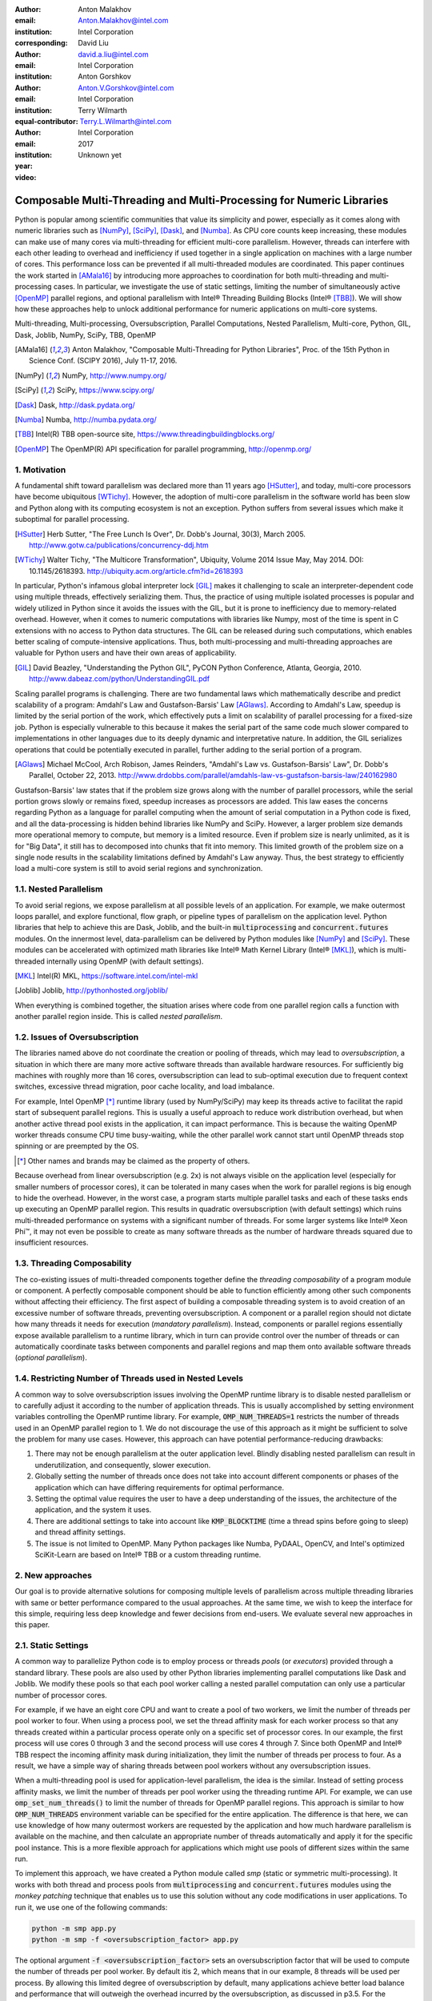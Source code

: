 :author: Anton Malakhov
:email: Anton.Malakhov@intel.com
:institution: Intel Corporation
:corresponding:

:author: David Liu
:email: david.a.liu@intel.com
:institution: Intel Corporation

:author: Anton Gorshkov
:email: Anton.V.Gorshkov@intel.com
:institution: Intel Corporation
:equal-contributor:

:author: Terry Wilmarth
:email: Terry.L.Wilmarth@intel.com
:institution: Intel Corporation

:year: 2017
:video: Unknown yet

---------------------------------------------------------------------
Composable Multi-Threading and Multi-Processing for Numeric Libraries
---------------------------------------------------------------------

.. class:: abstract

   Python is popular among scientific communities that value its simplicity and power, especially as it comes along with numeric libraries such as [NumPy]_, [SciPy]_, [Dask]_, and [Numba]_.
   As CPU core counts keep increasing, these modules can make use of many cores via multi-threading for efficient multi-core parallelism.
   However, threads can interfere with each other leading to overhead and inefficiency if used together in a single application on machines with a large number of cores.
   This performance loss can be prevented if all multi-threaded modules are coordinated.
   This paper continues the work started in [AMala16]_ by introducing more approaches to coordination for both multi-threading and multi-processing cases.
   In particular, we investigate the use of static settings, limiting the number of simultaneously active [OpenMP]_ parallel regions, and optional parallelism with Intel |R| Threading Building Blocks (Intel |R| [TBB]_).
   We will show how these approaches help to unlock additional performance for numeric applications on multi-core systems.

.. class:: keywords

   Multi-threading, Multi-processing, Oversubscription, Parallel Computations, Nested Parallelism, Multi-core, Python, GIL, Dask, Joblib, NumPy, SciPy, TBB, OpenMP

.. [AMala16] Anton Malakhov, "Composable Multi-Threading for Python Libraries", Proc. of the 15th Python in Science Conf. (SCIPY 2016), July 11-17, 2016.
.. [NumPy] NumPy, http://www.numpy.org/
.. [SciPy] SciPy, https://www.scipy.org/
.. [Dask]  Dask, http://dask.pydata.org/
.. [Numba] Numba, http://numba.pydata.org/
.. [TBB]   Intel(R) TBB open-source site, https://www.threadingbuildingblocks.org/
.. [OpenMP] The OpenMP(R) API specification for parallel programming, http://openmp.org/


1. Motivation
-------------
A fundamental shift toward parallelism was declared more than 11 years ago [HSutter]_, and today, multi-core processors have become ubiquitous [WTichy]_.
However, the adoption of multi-core parallelism in the software world has been slow and Python along with its computing ecosystem is not an exception.
Python suffers from several issues which make it suboptimal for parallel processing.

.. [HSutter] Herb Sutter, "The Free Lunch Is Over", Dr. Dobb's Journal, 30(3), March 2005.
             http://www.gotw.ca/publications/concurrency-ddj.htm
.. [WTichy]  Walter Tichy, "The Multicore Transformation", Ubiquity, Volume 2014 Issue May, May 2014. DOI: 10.1145/2618393.
             http://ubiquity.acm.org/article.cfm?id=2618393

In particular, Python's infamous global interpreter lock [GIL]_ makes it challenging to scale an interpreter-dependent code
using multiple threads, effectively serializing them.
Thus, the practice of using multiple isolated processes is popular and widely utilized in Python
since it avoids the issues with the GIL, but it is prone to inefficiency due to memory-related overhead.
However, when it comes to numeric computations with libraries like Numpy,
most of the time is spent in C extensions with no access to Python data structures.
The GIL can be released during such computations, which enables better scaling of compute-intensive applications.
Thus, both multi-processing and multi-threading approaches are valuable for Python users and have their own areas of applicability.

.. [GIL] David Beazley, "Understanding the Python GIL", PyCON Python Conference, Atlanta, Georgia, 2010.
         http://www.dabeaz.com/python/UnderstandingGIL.pdf

Scaling parallel programs is challenging.
There are two fundamental laws which mathematically describe and predict scalability of a program:
Amdahl's Law and Gustafson-Barsis' Law [AGlaws]_.
According to Amdahl's Law, speedup is limited by the serial portion of the work,
which effectively puts a limit on scalability of parallel processing for a fixed-size job.
Python is especially vulnerable to this because it makes the serial part of the same code much slower
compared to implementations in other languages due to its deeply dynamic and interpretative nature.
In addition, the GIL serializes operations that could be potentially executed in parallel, further adding to the serial portion of a program.

.. [AGlaws] Michael McCool, Arch Robison, James Reinders, "Amdahl's Law vs. Gustafson-Barsis' Law", Dr. Dobb's Parallel, October 22, 2013.
            http://www.drdobbs.com/parallel/amdahls-law-vs-gustafson-barsis-law/240162980

Gustafson-Barsis' law states that if the problem size grows along with the number of parallel processors, while the serial portion grows slowly or remains fixed, speedup increases as processors are added.
This law eases the concerns regarding Python as a language for parallel computing
when the amount of serial computation in a Python code is fixed, and all the data-processing is hidden behind libraries like NumPy and SciPy.
However, a larger problem size demands more operational memory to compute, but memory is a limited resource.
Even if problem size is nearly unlimited, as it is for "Big Data", it still has to decomposed into chunks that fit into memory.
This limited growth of the problem size on a single node results in the scalability limitations defined by Amdahl's Law anyway.
Thus, the best strategy to efficiently load a multi-core system is still to avoid serial regions and synchronization.


1.1. Nested Parallelism
-----------------------
To avoid serial regions, we expose parallelism at all possible levels of an application. For example,
we make outermost loops parallel, and explore functional, flow graph, or pipeline types of parallelism on the application level.
Python libraries that help to achieve this are Dask, Joblib, and the built-in :code:`multiprocessing` and :code:`concurrent.futures` modules.
On the innermost level, data-parallelism can be delivered by Python modules like [NumPy]_ and [SciPy]_.
These modules can be accelerated with optimized math libraries like Intel |R| Math Kernel Library (Intel |R| [MKL]_),
which is multi-threaded internally using OpenMP (with default settings).

.. [MKL]    Intel(R) MKL, https://software.intel.com/intel-mkl
.. [Joblib] Joblib, http://pythonhosted.org/joblib/

When everything is combined together, the situation arises where code from one parallel region calls a function with another parallel region inside.
This is called *nested parallelism*.

1.2. Issues of Oversubscription
-------------------------------
The libraries named above do not coordinate the creation or pooling of threads, which may lead to *oversubscription*,
a situation in which there are many more active software threads than available hardware resources.
For sufficiently big machines with roughly more than 16 cores,
oversubscription can lead to sub-optimal execution due to frequent context switches, excessive thread migration, poor cache locality,
and load imbalance.

For example, Intel OpenMP [*]_ runtime library (used by NumPy/SciPy)
may keep its threads active to facilitat the rapid start of subsequent parallel regions.
This is usually a useful approach to reduce work distribution overhead, but
when another active thread pool exists in the application,
it can impact performance.  This is because the waiting OpenMP worker threads consume CPU time busy-waiting, while the other parallel work cannot start until OpenMP threads stop spinning or are preempted by the OS.

.. [*] Other names and brands may be claimed as the property of others.

Because overhead from linear oversubscription (e.g. 2x) is not always visible on the application level
(especially for smaller numbers of processor cores),
it can be tolerated in many cases when the work for parallel regions is big enough to hide the overhead.
However, in the worst case, a program starts multiple parallel tasks and each of these tasks ends up executing an OpenMP parallel region.
This results in quadratic oversubscription (with default settings) which ruins multi-threaded performance on systems with a significant number of threads. For some larger systems like Intel |R| Xeon Phi |TM|, it may not even be possible to create as many software threads as the number of hardware threads squared due to insufficient resources.


1.3. Threading Composability
----------------------------
The co-existing issues of multi-threaded components together define the *threading composability* of a program module or component.
A perfectly composable component should be able to function efficiently among other such components without affecting their efficiency.
The first aspect of building a composable threading system is to avoid creation of an excessive number of software threads, preventing oversubscription.
A component or a parallel region should not dictate how many threads it needs for execution (*mandatory parallelism*).
Instead, components or parallel regions essentially expose available parallelism to a runtime library, which in turn can provide control over the number of threads or
can automatically coordinate tasks between components and parallel regions and map them onto available software threads (*optional parallelism*).


1.4. Restricting Number of Threads used in Nested Levels
--------------------------------------------------------
A common way to solve oversubscription issues involving the OpenMP runtime library is to disable nested parallelism or to carefully adjust it according to the number of application threads. This is usually accomplished by setting environment variables controlling the OpenMP runtime library. For example, :code:`OMP_NUM_THREADS=1` restricts the number of threads used in an OpenMP parallel region to 1.
We do not discourage the use of this approach as it might be sufficient to solve the problem for many use cases.
However, this approach can have potential performance-reducing drawbacks:

#. There may not be enough parallelism at the outer application level. Blindly disabling nested parallelism can result in underutilization, and consequently, slower execution.
#. Globally setting the number of threads once does not take into account different components or phases of the application which can have differing requirements for optimal performance.
#. Setting the optimal value requires the user to have a deep understanding of the issues, the architecture of the application, and the system it uses.
#. There are additional settings to take into account like :code:`KMP_BLOCKTIME` (time a thread spins before going to sleep) and thread affinity settings.
#. The issue is not limited to OpenMP. Many Python packages like Numba, PyDAAL, OpenCV, and Intel's optimized SciKit-Learn are based on Intel |R| TBB or a custom threading runtime.


2. New approaches
-----------------
Our goal is to provide alternative solutions for composing multiple levels of parallelism across multiple threading libraries
with same or better performance compared to the usual approaches.
At the same time, we wish to keep the interface for this simple, requiring less deep knowledge and fewer decisions from end-users.
We evaluate several new approaches in this paper.


2.1. Static Settings
--------------------
A common way to parallelize Python code is to employ process or threads *pools* (or *executors*)
provided through a standard library.
These pools are also used by other Python libraries implementing parallel computations like Dask and Joblib.
We modify these pools so that each pool worker calling a nested parallel computation
can only use a particular number of processor cores.

For example, if we have an eight core CPU and want to create a pool of two workers,
we limit the number of threads per pool worker to four.
When using a process pool, we set the thread affinity mask for each worker process
so that any threads created within a particular process operate only on a specific set of processor cores.
In our example, the first process will use cores 0 through 3 and the second process will use cores 4 through 7.
Since both OpenMP and Intel |R| TBB respect the incoming affinity mask during initialization,
they limit the number of threads per process to four.
As a result, we have a simple way of sharing threads between pool workers without any oversubscription issues.

When a multi-threading pool is used for application-level parallelism, the idea is the similar. Instead of setting process affinity masks, we limit the number of threads per pool worker using the threading runtime API.
For example, we can use :code:`omp_set_num_threads()` to limit the number of threads for OpenMP parallel regions.
This approach is similar to how :code:`OMP_NUM_THREADS` environment variable can be specified for the entire application.
The difference is that here, we can use knowledge of how many outermost workers are requested by the application and
how much hardware parallelism is available on the machine,
and then calculate an appropriate number of threads automatically and apply it for the specific pool instance.
This is a more flexible approach for applications which might use pools of different sizes within the same run.

To implement this approach, we have created a Python module called *smp* (static or symmetric multi-processing).
It works with both thread and process pools from :code:`multiprocessing` and :code:`concurrent.futures` modules
using the *monkey patching* technique that enables us to use this solution without any code modifications in user applications.
To run it, we use one of the following commands:

.. code-block:: sh

    python -m smp app.py
    python -m smp -f <oversubscription_factor> app.py

The optional argument :code:`-f <oversubscription_factor>` sets an oversubscription factor that will be used
to compute the number of threads per pool worker.
By default itis 2, which means that in our example, 8 threads will be used per process.
By allowing this limited degree of oversubscription by default, many applications achieve better load balance and performance that
will outweigh the overhead incurred by the oversubscription, as discussed in p3.5.
For the particular examples we show in this paper, the best performance is achieved with :code:`-f 1` specified on the command line, indicating that any amount of oversubscription leads to non-optimal performance for those applications.


2.2. Limiting Simultaneous OpenMP Parallel Regions
--------------------------------------------------
The second approach relies on modifications to the OpenMP runtime.
The basic idea is to prevent oversubscription by not allowing multiple parallel regions (on different top-level application threads) to run simultaneously.
This resembles the "Global OpenMP Lock" that was suggested in [AMala16]_.
The implementation provides two modes for scheduling parallel regions: *exclusive* and *counting*.
Exclusive mode implements an exclusive lock that is acquired before running a parallel region and released after the parallel region completes.
Counting mode implements a mechanism equivalent to a semaphore, which allows multiple parallel regions with small number of threads to run simultaneously, as long
as the total number of threads does not exceed a limit.
When the limit is exceeded, the mechanism blocks in a similar way to the exclusive lock until the requested resources become available.
This idea is easily extended to the multiple process case using Inter-Process Coordination (IPC) mechanisms such as
a system-wide semaphore.

The exclusive mode approach is implemented in the Intel |R| OpenMP* runtime library being released
as part of Intel |R| Distribution for Python 2018 [#]_ as an experimental preview feature.
To enable this mode, :code:`KMP_COMPOSABILITY` environment variable should be set, for example:

.. [#] It was also introduced on Anaconda cloud along with the version 2017.0.3 in limited, undocumented form.
.. code-block:: sh

    env KMP_COMPOSABILITY=mode=exclusive python app.py

This enables each OpenMP parallel region to run exclusively, eliminating the worst oversubscription effects.

With composability mode in use, multi-processing coordination is enabled automatically on the first usage.
Each process has its own pool of OpenMP worker threads.
While these threads are coordinated across the processes preventing oversubscription,
creating a large number of threads per process can still cause resource exhaustion.


2.3. Coordinated Thread Pools with Intel |R| TBB
------------------------------------------------
Our last approach was introduced in a previous paper [AMala16]_.
It is based on using Intel |R| TBB as a single engine for coordinating parallelism across all Python pools and modules.
TBB's work stealing task scheduler is used to map tasks onto a limited set of TBB worker threads
while the monkey-patching technique is applied in a TBB module for Python that implements Python's :code:`ThreadPool` on top of TBB tasks.
This approach makes it possible to dynamically balance the load across multiple tasks from different modules but is limited to the multi-threading case.

In this paper, we extended this approach by introducing an InterProcess Communication (IPC) layer for Intel |R| TBB.
As shown in figure :ref:`components`, different modules that are combined into a single application,
work on top of the shared Intel |R| TBB pool, which is coordinated across multiple processes.

.. figure:: components.png

   Intel |R| TBB provides a common runtime for Python modules and coordinates threads across processes. :label:`components`

The TBB module for Python introduces a shared library, *libirml*, which is recognized by Intel |R| TBB library as a thread pool provider.
Before creating any new worker thread, this library acquires an IPC semaphore.
The semaphore is initialized with maximum value set to the number of CPU hardware threads.
When all the allowed threads are allocated, no additional threads can be created.

Because of this greedy algorithm, some TBB processes can be left without worker threads at all.
This is a legitimate situation within the optional parallelism paradigm implemented in Intel |R| TBB,
which does not prevent master threads from making progress and completing computation even without worker threads joined.
Thus, even in the worst case, counting all the worker and master threads,
the total number of active threads for all the running processes does not exceed twice the number of CPU hardware threads.

When the first process finishes its computation, TBB puts the  worker threads back in the pool and releases resources for the semaphore.
A special monitor thread implemented in libirml detects this situation and the rest of the processes are allowed
to acquire the relinquished resources and to add threads on the fly to ongoing computations in order to improve CPU utilization.

However, if we don't remove excess threads, this solution does not prevent resource exhaustion.
Since we cannot move threads from one process to another, there can be too many threads allocated at the same time.
This prevents processes with fewer threads from creating more threads to balance the load.
To fix this issue, we implemented an algorithm that disposes of unused threads when a shortage of resources is detected.

This TBB-based approach to coordination is more dynamic and flexible than one based on OpenMP
because it allows to repurpose and rebalance threads more flexibly, achieving better load balancing overall.
Even in counting composability mode, OpenMP needs to wait for all the requested threads to become available,
while Intel |R| TBB allows threads to join parallel computations already in progress.

The TBB IPC module should be enabled manually via explicit command line key :code:`--ipc`, for example:

.. code-block:: sh

    python -m tbb --ipc app.py


3. Evaluation
-------------
The results for this paper were acquired on a 2-socket system with Intel |R| Xeon |R| CPU E5-2699 v4
(2.20GHz, 22 cores * 2 hyper-threads) and 128 GB RAM. This system consists of 88 hardware threads in total.

For our experiments, we used [Miniconda]_ distribution along with the packages of
Intel |R| Distribution for Python [IntelPy]_ installed from anaconda.org/intel

.. [Miniconda] Miniconda, https://conda.io/miniconda.html
.. [IntelPy] Intel(R) Distribution for Python, https://software.intel.com/python-distribution
.. figure:: dask_static.png
   :figclass: b

   Execution times for balanced QR decomposition workload. :label:`sdask`

.. code-block:: sh

    # activate miniconda
    source <path to miniconda3>/bin/activate.sh
    # create & activate environment from the Intel channel
    conda create -n intel3 -c intel numpy dask tbb smp
    source activate.sh intel3
    # this setting is used for default runs
    export KMP_BLOCKTIME=0

We installed the following versions of the packages for our experiments:
Python 3.5.3, mkl 2017.0.3-intel_6, numpy 1.12.1_py35-intel_8, dask 0.15.0-py35_0, tbb 2017.0.7-py35_intel_2, smp 0.1.3-py_2.
We also used an experimental build of OpenMP (``libiomp``) library, which will be available in version 2018 of the ``openmp`` package.
Multi-threading results in exclusive composability mode can be reproduced using openmp 2017.0.3-intel_8 as well
when setting ``KMP_FOREIGN_THREAD_LOCK`` (deprecated).

Here is an example of how to run the benchmark programs in different modes:

.. code-block:: sh

    # Default mode
    python bench.py
    # Serialized OpenMP mode
    env OMP_NUM_THREADS=1 python bench.py
    # SMP module, oversubscription factor = 1
    python -m smp -f 1 bench.py
    # Composable OpenMP, exclusive mode
    env KMP_COMPOSABILITY=mode=exclusive python bench.py
    # Composable OpenMP, counting mode
    env KMP_COMPOSABILITY=mode=counting  python bench.py
    # Composable TBB mode (multithreading only)
    python -m tbb bench.py

For our examples, we will talk mostly about the multi-threading case, but according to our investigations,
all conclusions that will be shown are applicable for the multi-processing case as well
unless additional memory copying happens between the processes, which is out of scope for this paper.

Please find these benchmarks along with install and run script at [compbench]_

.. [compbench] Repository for composability benchmarks, https://github.com/IntelPython/composability_bench


3.1. Balanced QR Decomposition with Dask
----------------------------------------
The code below is a simple program using Dask that validates a QR decomposition function by multiplying computed components and comparing the result against the original input.

.. code-block:: python
    :linenos:

    import time, dask, dask.array as da
    x = da.random.random((440000, 1000),
                         chunks=(10000, 1000))
    for i in range(3):
        t0 = time.time()
        q, r = da.linalg.qr(x)
        test = da.all(da.isclose(x, q.dot(r)))
        test.compute()
        print(time.time() - t0)

Dask splits the array into 44 chunks and processes them in parallel using multiple threads.
However, each Dask task executes the same NumPy matrix operations which are accelerated using Intel |R| MKL under the hood and thus multi-threaded by default.
This combination results in nested parallelism, i.e. when one parallel component calls another component, which is also threaded.
The execution is repeated numerous times, with results taken from later iterations, in order to avoid the cache-warming effects present in the first iterations.

Figure :ref:`sdask` shows the performance for the code above.
By default, Dask processes a chunk in a separate thread, so there are 44 threads at the top level.
By default, Dask creates a thread pool with 88 workers,
but only half of them are used since there are only 44 chunks.
Chunks are computed in parallel with 44 OpenMP workers each.
Thus, there can be 1936 threads competing for 44 cores, which results in oversubscription and poor performance.

A simple way to improve performance is to tune the OpenMP runtime using the environment variables.
First, we limit the total number of threads.
Since we have an 88-thread machine, we limit OpenMP to a single thread per parallel region
( (88 CPU threads / 88 workers in thread pool) * 1x over-subscription).
We also noticed that reducing the period of time after which an Intel OpenMP worker thread goes to sleep helps to improve performance in workloads with oversubscription
(this works best for the multi-processing case but helps for multi-threading as well).
We achieve this by setting KMP_BLOCKTIME to zero by default.
These simple optimizations reduce the computational time by 2.5x.

The third approach using *smp* module and specifying ``-f 1``does similar optimizations automatically,
and shows the same level of performance as for ``OMP_NUM_THREADS=1``.
The approach is more flexible and works with several thread/process pools in the application scope,
even if they have different sizes.
Thus, it is a better alternative to manual OpenMP tuning.

The remaining approaches are our dynamic OpenMP- and Intel |R| TBB-based approaches.
Both approaches improve the default result, but OpenMP gives us the fastest time.
As described above, the OpenMP-based solution allows processing of chunks one by one without any oversubscription,
since each separate chunk can utilize the whole CPU.
In contrast, the work stealing task scheduler of Intel |R| TBB is truly dynamic
and uses a single thread pool to process all the given tasks simultaneously.
As a result, besides higher overhead for work distribution, it has worse cache utilization.

.. [#] For more complete information about compiler optimizations, see our Optimization Notice [OptNote]_


3.2. Balanced Eigenvalues Search with NumPy
-------------------------------------------
The code below processes eigenvalues and right eigenvectors search in a square matrix using Numpy:

.. figure:: numpy_static.png
   :figclass: tb

   Execution time for balanced eigenvalues search workload. :label:`snumpy`

.. code-block:: python
    :linenos:

    import time, numpy as np
    from multiprocessing.pool import ThreadPool
    x = np.random.random((256, 256))
    p = ThreadPool(88)
    for j in range(3):
        t0 = time.time()
        p.map(np.linalg.eig, [x for i in range(1024)])
        print(time.time() - t0)

In this example we process several matrices from an array in parallel using Python's :code:`ThreadPool`
while each separate matrix is computed in parallel by Intel |R| MKL.
Similar to the QR decomposition benchmark above, we used quadratic oversubscription here.
This code has the distinctive feature that, in spite of parallel execution of eigenvalues search algorithm,
it cannot fully utilize all available CPU cores.
The additional level of parallelism we use here significantly improves the overall benchmark performance.

Figure :ref:`snumpy` shows benchmark execution time using the same modes as inthe QR decomposition example.
The best choice for this benchmark was to limit number of threads statically either using manual settings or the *smp* module, and obtained a more than 7x speed-up.
Also, Intel |R| TBB based approach performed much better than composable OpenMP.
The reason for this was that there was insufficient parallelism present in each separate chunk.
In fact, exclusive composability mode in OpenMP leads to serial matrix processing, so a significant part of the CPU stays unused.
As a result, the execution time in this case becomes even larger than by default.
The result of counting mode can be further improved on Intel |R| MKL side
if parallel regions can be adjusted to request fewer threads.

3.3. Unbalanced QR Decomposition with Dask
------------------------------------------
In previous sections, we discussed balanced workloads where the amount of work per thread at the top level is mostly the same.
As we expected, the best strategy for such cases is based on static approaches.
However, what if we need to deal with dynamic workloads where the amount of work per thread or process varies?
To investigate such cases we have prepared unbalanced versions of our static benchmarks.
Each benchmark creates an outermost thread pool for 44 workers.
We will perform computations in three stages.
The first stage uses only one thread from the pool, which is able to fully utilize the whole CPU.
During the second stage, half of the top level threads are used (22 in our example).
In the third stage, the whole pool is employed (44 threads).

The code below shows this *unbalanced* version of QR decomposition workload:

.. code-block:: python
    :linenos:

    import time, dask, dask.array as da
    def qr(x):
        t0 = time.time()
        q, r = da.linalg.qr(x)
        test = da.all(da.isclose(x, q.dot(r)))
        test.compute(num_workers=44)
        print(time.time() - t0)
    sz = (440000, 1000)
    x01 = da.random.random(sz, chunks=(440000, 1000))
    x22 = da.random.random(sz, chunks=(20000, 1000))
    x44 = da.random.random(sz, chunks=(10000, 1000))
    qr(x01); qr(x22); qr(x44)

To run this benchmark, we used the four approaches: default, with smp module, composable OpenMP and Intel |R| TBB.
We do not show results for ``OMP_NUM_THREADS=1`` since they are very close to the results for the SMP approach.

.. figure:: dask_dynamic.png
   :figclass: t

   Execution times for unbalanced QR decomposition workload. :label:`ddask`

Figure :ref:`ddask` demonstrates execution time for all the approaches.
The first observation here is that the static SMP approach does not achieve good performance with imbalanced workloads.
Since we have a single thread pool with a fixed number of workers,
it is unknown which of workers are used and how intensively.
Accordingly, it is difficult to set an appropriate number of threads statically.
Thus, we limit the number of threads per parallel region based on the size of the pool only.
As a result, just a few threads are used inthe first stage, which leads to underutilization and slow performance.
The second and third stages work well, but overall we have a mediocre result.

The work stealing scheduler of Intel |R| TBB works slightly better than the default version,
but due to redundant work balancing in this particular case it has significant overhead.

The best execution time comes from using composable OpenMP.
Since there is sufficient work to do in each parallel region,
allowing each chunk to be calculated one after the other avoids oversubscription and results in the best performance.


3.4. Unbalanced Eigenvalues Search with NumPy
---------------------------------------------
The second dynamic example present here is based on eigenvalues search algorithm from NumPy:

.. code-block:: python
    :linenos:

    import time, numpy as np
    from multiprocessing.pool import ThreadPool
    from functools import partial

    x = np.random.random((256, 256))
    y = np.random.random((8192, 8192))
    p = ThreadPool(44)

    t0 = time.time()
    mmul = partial(np.matmul, y)
    p.map(mmul, [y for i in range(6)], 6)
    print(time.time() - t0)

    t0 = time.time()
    p.map(np.linalg.eig, [x for i in range(1408)], 64)
    print(time.time() - t0)

    t0 = time.time()
    p.map(np.linalg.eig, [x for i in range(1408)], 32)
    print(time.time() - t0)

.. figure:: numpy_dynamic.png
   :figclass: t

   Execution time for unbalanced eigenvalues search workload. :label:`dnumpy`

In this workload, we have the same three stages.
The second and the third stage computes eigenvalues and the first one performs matrix multiplication.
The reason we do not use eigenvalues search for the first stage as well is that it cannot fully load the CPU as we intended.

From figure :ref:`dnumpy` we can see that the best solution for this workload is Intel |R| TBB mode,
which reduces execution time to 67% of the default mode.
SMP module works even slower than the default version due to the same issues
as described for the unbalanced QR decomposition example.
Composable OpenMP works significantly slower than the default version
since there is not enough work for each parallel region, which leads to CPU underutilization.


3.5. Impact of nested parallelism and oversubscription
------------------------------------------------------
The experiments in this section demonstrate the benefits of using nested parallelism and
determine what degree of oversubscription impacts performance.
We took our balanced eigenvalues search workload (p3.2) and ran it in default and the best performing SMP modes.
Then we ran it with various sizes for the top level thread and process pool, from 1 to 88 workers.

.. figure:: scalability_multithreading.png
   :figclass: b

   Multi-threading scalability of eigenvalues search workload. :label:`smt`

.. figure:: scalability_multiprocessing.png
   :figclass: t

   Multi-processing scalability of eigenvalues search workload. :label:`smp`

.. [#] For more complete information about compiler optimizations, see our Optimization Notice [OptNote]_

Figure :ref:`smt` shows the scalability results for the multi-threading case.
The difference in execution time between these two methods starts from 8 threads in top level pool
and becomes larger as the pool size increases.

The multi-processing scalability results are shown in figure :ref:`smp`.
They can be obtained from the same example by replacing :code:`ThreadPool` by :code:`Pool`.
The results are very similar to the multi-threading case:
oversubscription effects become visible starting from 8 processes at the top level of parallelization.


4. Solutions Applicability and Future Work
------------------------------------------
In summary, all three evaluated approaches to compose parallelism are valuable
and can provide significant performance increases for both multi-threading and multi-processing cases.
Ideally, we would like to find a single solution, which works well in all cases.
Instead, the presented approaches complement each other and have their own fields of applicability.

The SMP approach works perfectly for balanced workloads where all the outermost workers have same amount of work.
Compared with manual tuning of OpenMP settings, this approach is more stable,
since it can work with pools of different sizes within the scope of a single application without performance degradation.
It also covers other threading libraries such as Intel |R| TBB.

The composable OpenMP mode works best with unbalanced benchmarks for cases
where there is enough work to load each innermost parallel region.

The dynamic task scheduler from Intel |R| TBB provides the best performance
when innermost parallel regions cannot fully utilize the whole CPU and/or have varying amounts of work to process.

This empirical evidence might not be enough to properly generalize our experience while there are a lot of
other variables and moving targets, but we did our best to summarize conclusions and suggest practical guidance
in the following table as a starting point for tuning performance of applications with nested parallelism:

.. figure:: recommendation_table.png
   :figclass: h

Threads created for blocking I/O operations are not subject to performance degradation caused by oversubscription.
In fact, it is recommended to maintain a higher number of threads because they are mostly blocked in the operating system.
If your program uses blocking I/O, please consider using asynchronous I/O instead
that blocks only one thread for the event loop and so prevents other threads from being blocked.

We encourage readers to try suggested composability modes and use them in production environments,
if this provides better results.
However, there are potential enhancements that can be implemented
and we need feedback and realistic use cases
in order prioritize the improvements.

The *smp* module works only on Linux currently, but can be extended to other platforms as well.
It bases its calculations only on the pool size and does not take into account its real usage.
We think it can be improved in future to trace task scheduling pool events and become more flexible.

The composability mode of Intel OpenMP* runtime library is currently limited to Linux platform as well.
It works well with parallel regions with high CPU utilization,
but it has a significant performance gap in other cases, which we believe can be improved.

The IPC mode of the TBB module for Python is a preview feature, which might be insufficiently optimized and verified
with different use cases.
Also, the TBB-based threading layer of Intel |R| MKL might be suboptimal compared to the default OpenMP-based threading layer.

All these problems can be eliminated as more users become interested in using nested parallelism
in a prodution environment and as all software mentioned here is further developed.

.. [OptNote] https://software.intel.com/en-us/articles/optimization-notice


5. Conclusion
-------------
In this paper, we discussed the necessity of broader usage of nested parallelism for multi-core systems, and defines threading composability.  We address the issues, such as GIL and oversubscription, of Python programs and libraries that use parallelism with multi-core systems.
These issues affect the performance of Python programs that use libraries like NumPy, SciPy, SciKit-learn, Dask, and Numba.

Three approaches are suggested as potential solutions.
The first approach is to statically limit the number of threads created on the nested parallel level.
The second one is to coordinate execution of OpenMP parallel regions.
The third one is to use a common threading runtime using Intel |R| TBB extended to multi-processing parallelism.
All these approaches limit the number of active threads in order to prevent penalties of oversubscription.
They coordinate parallel execution of independent program modules to improve overall performance.

The examples presented in the paper show promising results while achieving the best performance
using nested parallelism in threading composability modes.
In particular, balanced QR decomposition and eigenvalues search examples are 2.5x and 7.5x faster
compared to the baseline implementations.
Imbalanced versions of these benchmarks are 34-35% faster than the baseline.

These improvements are achieved with all different approaches,
demonstrating that the three solutions are valuable and complement each other.
We have compared suggested approaches and provided recommendations for when it makes sense to employ each of them.

All the described modules and libraries are available as open source software and
included as part of the free Intel |R| Distribution for Python product.
The Distribution is available as a stand-alone installer [IntelPy]_ and as a set of packages on anaconda.org/intel channel.


References
----------

.. figure:: opt-notice-en_080411.png
   :figclass: b
.. |C| unicode:: 0xA9 .. copyright sign
   :ltrim:
.. |R| unicode:: 0xAE .. registered sign
   :ltrim:
.. |TM| unicode:: 0x2122 .. trade mark sign
   :ltrim:
